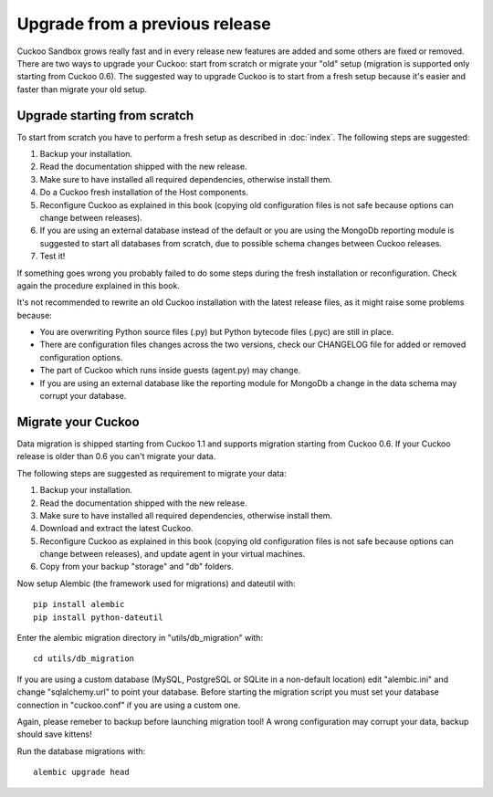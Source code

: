 ===============================
Upgrade from a previous release
===============================

Cuckoo Sandbox grows really fast and in every release new features are added and
some others are fixed or removed.
There are two ways to upgrade your Cuckoo: start from scratch or migrate your "old" setup (migration is supported only
starting from Cuckoo 0.6).
The suggested way to upgrade Cuckoo is to start from a fresh setup because it's easier and faster than migrate your
old setup.

Upgrade starting from scratch
=============================

To start from scratch you have to perform a fresh setup as described in :doc:`index`.
The following steps are suggested:

1. Backup your installation.
2. Read the documentation shipped with the new release.
3. Make sure to have installed all required dependencies, otherwise install them.
4. Do a Cuckoo fresh installation of the Host components.
5. Reconfigure Cuckoo as explained in this book (copying old configuration files
   is not safe because options can change between releases).
6. If you are using an external database instead of the default or you are using
   the MongoDb reporting module is suggested to start all databases from scratch,
   due to possible schema changes between Cuckoo releases.
7. Test it!

If something goes wrong you probably failed to do some steps during the fresh
installation or reconfiguration. Check again the procedure explained in this
book.

It's not recommended to rewrite an old Cuckoo installation with the latest
release files, as it might raise some problems because:

* You are overwriting Python source files (.py) but Python bytecode files (.pyc)
  are still in place.
* There are configuration files changes across the two versions, check our
  CHANGELOG file for added or removed configuration options.
* The part of Cuckoo which runs inside guests (agent.py) may change.
* If you are using an external database like the reporting module for MongoDb a
  change in the data schema may corrupt your database.

Migrate your Cuckoo
===================

Data migration is shipped starting from Cuckoo 1.1 and supports migration starting from Cuckoo 0.6.
If your Cuckoo release is older than 0.6 you can't migrate your data.

The following steps are suggested as requirement to migrate your data:

1. Backup your installation.
2. Read the documentation shipped with the new release.
3. Make sure to have installed all required dependencies, otherwise install them.
4. Download and extract the latest Cuckoo.
5. Reconfigure Cuckoo as explained in this book (copying old configuration files
   is not safe because options can change between releases), and update agent in
   your virtual machines.
6. Copy from your backup "storage" and "db" folders.

Now setup Alembic (the framework used for migrations) and dateutil with::

    pip install alembic
    pip install python-dateutil

Enter the alembic migration directory in "utils/db_migration" with::

    cd utils/db_migration

If you are using a custom database (MySQL, PostgreSQL or SQLite in a non-default location) edit
"alembic.ini" and change "sqlalchemy.url" to point your database.
Before starting the migration script you must set your database connection in "cuckoo.conf"
if you are using a custom one.

Again, please remeber to backup before launching migration tool! A wrong configuration may
corrupt your data, backup should save kittens!

Run the database migrations with::

    alembic upgrade head
